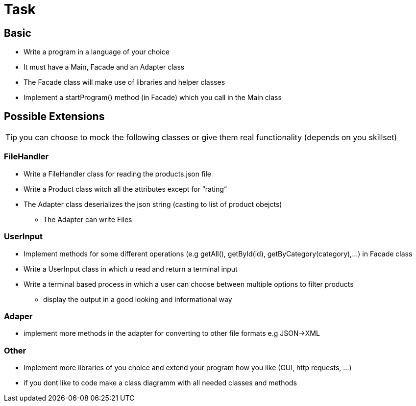 = Task

== Basic
- Write a program in a language of your choice
- It must have a Main, Facade and an Adapter class
- The Facade class will make use of libraries and helper classes
- Implement a startProgram() method (in Facade) which you call in the Main class

== Possible Extensions

TIP: you can choose to mock the following classes or give them real functionality (depends on you skillset)

=== FileHandler
- Write a FileHandler class for reading the products.json file
- Write a Product class witch all the attributes except for “rating“
- The Adapter class deserializes the json string (casting to list of product obejcts)
* The Adapter can write Files

=== UserInput
- Implement methods for some different operations (e.g getAll(), getById(id), getByCategory(category),…) in Facade class
- Write a UserInput class in which u read and return a terminal input
- Write a terminal based process in which a user can choose between multiple options to filter products
* display the output in a good looking and informational way

=== Adaper
- implement more methods in the adapter for converting to other file formats e.g JSON->XML

=== Other
- Implement more libraries of you choice and extend your program how you like (GUI, http requests, ...)
- if you dont like to code make a class diagramm with all needed classes and methods


